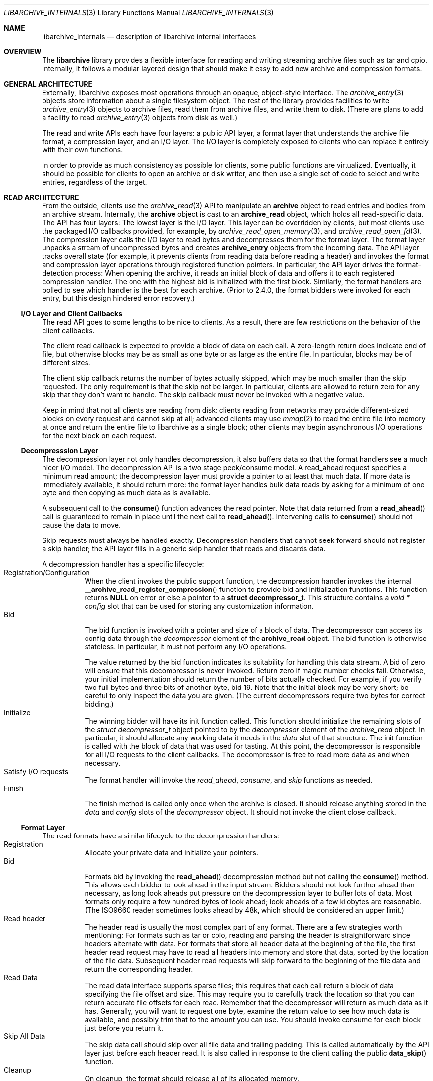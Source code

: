 .\" Copyright (c) 2003-2007 Tim Kientzle
.\" All rights reserved.
.\"
.\" Redistribution and use in source and binary forms, with or without
.\" modification, are permitted provided that the following conditions
.\" are met:
.\" 1. Redistributions of source code must retain the above copyright
.\"    notice, this list of conditions and the following disclaimer.
.\" 2. Redistributions in binary form must reproduce the above copyright
.\"    notice, this list of conditions and the following disclaimer in the
.\"    documentation and/or other materials provided with the distribution.
.\"
.\" THIS SOFTWARE IS PROVIDED BY THE AUTHOR AND CONTRIBUTORS ``AS IS'' AND
.\" ANY EXPRESS OR IMPLIED WARRANTIES, INCLUDING, BUT NOT LIMITED TO, THE
.\" IMPLIED WARRANTIES OF MERCHANTABILITY AND FITNESS FOR A PARTICULAR PURPOSE
.\" ARE DISCLAIMED.  IN NO EVENT SHALL THE AUTHOR OR CONTRIBUTORS BE LIABLE
.\" FOR ANY DIRECT, INDIRECT, INCIDENTAL, SPECIAL, EXEMPLARY, OR CONSEQUENTIAL
.\" DAMAGES (INCLUDING, BUT NOT LIMITED TO, PROCUREMENT OF SUBSTITUTE GOODS
.\" OR SERVICES; LOSS OF USE, DATA, OR PROFITS; OR BUSINESS INTERRUPTION)
.\" HOWEVER CAUSED AND ON ANY THEORY OF LIABILITY, WHETHER IN CONTRACT, STRICT
.\" LIABILITY, OR TORT (INCLUDING NEGLIGENCE OR OTHERWISE) ARISING IN ANY WAY
.\" OUT OF THE USE OF THIS SOFTWARE, EVEN IF ADVISED OF THE POSSIBILITY OF
.\" SUCH DAMAGE.
.\"
.\" $FreeBSD: release/10.4.0/contrib/libarchive/libarchive/libarchive_internals.3 302001 2016-06-17 22:40:10Z mm $
.\"
.Dd January 26, 2011
.Dt LIBARCHIVE_INTERNALS 3
.Os
.Sh NAME
.Nm libarchive_internals
.Nd description of libarchive internal interfaces
.Sh OVERVIEW
The
.Nm libarchive
library provides a flexible interface for reading and writing
streaming archive files such as tar and cpio.
Internally, it follows a modular layered design that should
make it easy to add new archive and compression formats.
.Sh GENERAL ARCHITECTURE
Externally, libarchive exposes most operations through an
opaque, object-style interface.
The
.Xr archive_entry 3
objects store information about a single filesystem object.
The rest of the library provides facilities to write
.Xr archive_entry 3
objects to archive files,
read them from archive files,
and write them to disk.
(There are plans to add a facility to read
.Xr archive_entry 3
objects from disk as well.)
.Pp
The read and write APIs each have four layers: a public API
layer, a format layer that understands the archive file format,
a compression layer, and an I/O layer.
The I/O layer is completely exposed to clients who can replace
it entirely with their own functions.
.Pp
In order to provide as much consistency as possible for clients,
some public functions are virtualized.
Eventually, it should be possible for clients to open
an archive or disk writer, and then use a single set of
code to select and write entries, regardless of the target.
.Sh READ ARCHITECTURE
From the outside, clients use the
.Xr archive_read 3
API to manipulate an
.Nm archive
object to read entries and bodies from an archive stream.
Internally, the
.Nm archive
object is cast to an
.Nm archive_read
object, which holds all read-specific data.
The API has four layers:
The lowest layer is the I/O layer.
This layer can be overridden by clients, but most clients use
the packaged I/O callbacks provided, for example, by
.Xr archive_read_open_memory 3 ,
and
.Xr archive_read_open_fd 3 .
The compression layer calls the I/O layer to
read bytes and decompresses them for the format layer.
The format layer unpacks a stream of uncompressed bytes and
creates
.Nm archive_entry
objects from the incoming data.
The API layer tracks overall state
(for example, it prevents clients from reading data before reading a header)
and invokes the format and compression layer operations
through registered function pointers.
In particular, the API layer drives the format-detection process:
When opening the archive, it reads an initial block of data
and offers it to each registered compression handler.
The one with the highest bid is initialized with the first block.
Similarly, the format handlers are polled to see which handler
is the best for each archive.
(Prior to 2.4.0, the format bidders were invoked for each
entry, but this design hindered error recovery.)
.Ss I/O Layer and Client Callbacks
The read API goes to some lengths to be nice to clients.
As a result, there are few restrictions on the behavior of
the client callbacks.
.Pp
The client read callback is expected to provide a block
of data on each call.
A zero-length return does indicate end of file, but otherwise
blocks may be as small as one byte or as large as the entire file.
In particular, blocks may be of different sizes.
.Pp
The client skip callback returns the number of bytes actually
skipped, which may be much smaller than the skip requested.
The only requirement is that the skip not be larger.
In particular, clients are allowed to return zero for any
skip that they don't want to handle.
The skip callback must never be invoked with a negative value.
.Pp
Keep in mind that not all clients are reading from disk:
clients reading from networks may provide different-sized
blocks on every request and cannot skip at all;
advanced clients may use
.Xr mmap 2
to read the entire file into memory at once and return the
entire file to libarchive as a single block;
other clients may begin asynchronous I/O operations for the
next block on each request.
.Ss Decompresssion Layer
The decompression layer not only handles decompression,
it also buffers data so that the format handlers see a
much nicer I/O model.
The decompression API is a two stage peek/consume model.
A read_ahead request specifies a minimum read amount;
the decompression layer must provide a pointer to at least
that much data.
If more data is immediately available, it should return more:
the format layer handles bulk data reads by asking for a minimum
of one byte and then copying as much data as is available.
.Pp
A subsequent call to the
.Fn consume
function advances the read pointer.
Note that data returned from a
.Fn read_ahead
call is guaranteed to remain in place until
the next call to
.Fn read_ahead .
Intervening calls to
.Fn consume
should not cause the data to move.
.Pp
Skip requests must always be handled exactly.
Decompression handlers that cannot seek forward should
not register a skip handler;
the API layer fills in a generic skip handler that reads and discards data.
.Pp
A decompression handler has a specific lifecycle:
.Bl -tag -compact -width indent
.It Registration/Configuration
When the client invokes the public support function,
the decompression handler invokes the internal
.Fn __archive_read_register_compression
function to provide bid and initialization functions.
This function returns
.Cm NULL
on error or else a pointer to a
.Cm struct decompressor_t .
This structure contains a
.Va void * config
slot that can be used for storing any customization information.
.It Bid
The bid function is invoked with a pointer and size of a block of data.
The decompressor can access its config data
through the
.Va decompressor
element of the
.Cm archive_read
object.
The bid function is otherwise stateless.
In particular, it must not perform any I/O operations.
.Pp
The value returned by the bid function indicates its suitability
for handling this data stream.
A bid of zero will ensure that this decompressor is never invoked.
Return zero if magic number checks fail.
Otherwise, your initial implementation should return the number of bits
actually checked.
For example, if you verify two full bytes and three bits of another
byte, bid 19.
Note that the initial block may be very short;
be careful to only inspect the data you are given.
(The current decompressors require two bytes for correct bidding.)
.It Initialize
The winning bidder will have its init function called.
This function should initialize the remaining slots of the
.Va struct decompressor_t
object pointed to by the
.Va decompressor
element of the
.Va archive_read
object.
In particular, it should allocate any working data it needs
in the
.Va data
slot of that structure.
The init function is called with the block of data that
was used for tasting.
At this point, the decompressor is responsible for all I/O
requests to the client callbacks.
The decompressor is free to read more data as and when
necessary.
.It Satisfy I/O requests
The format handler will invoke the
.Va read_ahead ,
.Va consume ,
and
.Va skip
functions as needed.
.It Finish
The finish method is called only once when the archive is closed.
It should release anything stored in the
.Va data
and
.Va config
slots of the
.Va decompressor
object.
It should not invoke the client close callback.
.El
.Ss Format Layer
The read formats have a similar lifecycle to the decompression handlers:
.Bl -tag -compact -width indent
.It Registration
Allocate your private data and initialize your pointers.
.It Bid
Formats bid by invoking the
.Fn read_ahead
decompression method but not calling the
.Fn consume
method.
This allows each bidder to look ahead in the input stream.
Bidders should not look further ahead than necessary, as long
look aheads put pressure on the decompression layer to buffer
lots of data.
Most formats only require a few hundred bytes of look ahead;
look aheads of a few kilobytes are reasonable.
(The ISO9660 reader sometimes looks ahead by 48k, which
should be considered an upper limit.)
.It Read header
The header read is usually the most complex part of any format.
There are a few strategies worth mentioning:
For formats such as tar or cpio, reading and parsing the header is
straightforward since headers alternate with data.
For formats that store all header data at the beginning of the file,
the first header read request may have to read all headers into
memory and store that data, sorted by the location of the file
data.
Subsequent header read requests will skip forward to the
beginning of the file data and return the corresponding header.
.It Read Data
The read data interface supports sparse files; this requires that
each call return a block of data specifying the file offset and
size.
This may require you to carefully track the location so that you
can return accurate file offsets for each read.
Remember that the decompressor will return as much data as it has.
Generally, you will want to request one byte,
examine the return value to see how much data is available, and
possibly trim that to the amount you can use.
You should invoke consume for each block just before you return it.
.It Skip All Data
The skip data call should skip over all file data and trailing padding.
This is called automatically by the API layer just before each
header read.
It is also called in response to the client calling the public
.Fn data_skip
function.
.It Cleanup
On cleanup, the format should release all of its allocated memory.
.El
.Ss API Layer
XXX to do XXX
.Sh WRITE ARCHITECTURE
The write API has a similar set of four layers:
an API layer, a format layer, a compression layer, and an I/O layer.
The registration here is much simpler because only
one format and one compression can be registered at a time.
.Ss I/O Layer and Client Callbacks
XXX To be written XXX
.Ss Compression Layer
XXX To be written XXX
.Ss Format Layer
XXX To be written XXX
.Ss API Layer
XXX To be written XXX
.Sh WRITE_DISK ARCHITECTURE
The write_disk API is intended to look just like the write API
to clients.
Since it does not handle multiple formats or compression, it
is not layered internally.
.Sh GENERAL SERVICES
The
.Nm archive_read ,
.Nm archive_write ,
and
.Nm archive_write_disk
objects all contain an initial
.Nm archive
object which provides common support for a set of standard services.
(Recall that ANSI/ISO C90 guarantees that you can cast freely between
a pointer to a structure and a pointer to the first element of that
structure.)
The
.Nm archive
object has a magic value that indicates which API this object
is associated with,
slots for storing error information,
and function pointers for virtualized API functions.
.Sh MISCELLANEOUS NOTES
Connecting existing archiving libraries into libarchive is generally
quite difficult.
In particular, many existing libraries strongly assume that you
are reading from a file; they seek forwards and backwards as necessary
to locate various pieces of information.
In contrast, libarchive never seeks backwards in its input, which
sometimes requires very different approaches.
.Pp
For example, libarchive's ISO9660 support operates very differently
from most ISO9660 readers.
The libarchive support utilizes a work-queue design that
keeps a list of known entries sorted by their location in the input.
Whenever libarchive's ISO9660 implementation is asked for the next
header, checks this list to find the next item on the disk.
Directories are parsed when they are encountered and new
items are added to the list.
This design relies heavily on the ISO9660 image being optimized so that
directories always occur earlier on the disk than the files they
describe.
.Pp
Depending on the specific format, such approaches may not be possible.
The ZIP format specification, for example, allows archivers to store
key information only at the end of the file.
In theory, it is possible to create ZIP archives that cannot
be read without seeking.
Fortunately, such archives are very rare, and libarchive can read
most ZIP archives, though it cannot always extract as much information
as a dedicated ZIP program.
.Sh SEE ALSO
.Xr archive_entry 3 ,
.Xr archive_read 3 ,
.Xr archive_write 3 ,
.Xr archive_write_disk 3
.Xr libarchive 3 ,
.Sh HISTORY
The
.Nm libarchive
library first appeared in
.Fx 5.3 .
.Sh AUTHORS
.An -nosplit
The
.Nm libarchive
library was written by
.An Tim Kientzle Aq kientzle@acm.org .
